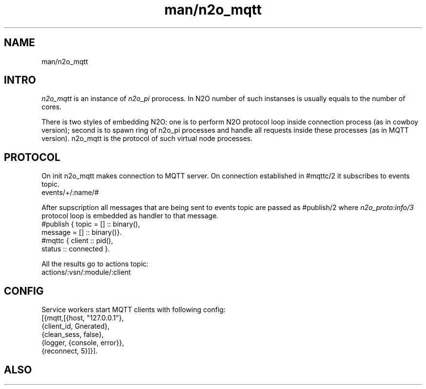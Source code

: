 .TH man/n2o_mqtt 1 "man/n2o_mqtt" "Synrc Research Center" "MQTT"
.SH NAME
man/n2o_mqtt

.SH INTRO
.LP
\fIn2o_mqtt\fR\& is an instance of
\fIn2o_pi\fR\& prorocess. In N2O
number of such instanses is usually equals to the number of cores.
.LP
There is two styles of embedding N2O: one is to perform N2O protocol loop inside
connection process (as in cowboy version); second is to spawn ring of n2o_pi
processes and handle all requests inside these processes (as in MQTT version). n2o_mqtt is
the protocol of such virtual node processes.

.SH PROTOCOL
.LP
On
init
n2o_mqtt makes connection to MQTT server.
On connection established in
#mqttc/2
it subscribes to events topic.
.nf
events/+/:name/#
.fi
.LP
After supscription all messages that are being sent to
events
topic are
passed as
#publish/2
where
\fIn2o_proto:info/3\fR\& protocol loop is
embedded as handler to that message.
.nf
#publish { topic   = [] :: binary(),
message = [] :: binary()}.
#mqttc { client :: pid(),
status :: connected }.
.fi
.LP
All the results go to
actions
topic:
.nf
actions/:vsn/:module/:client
.fi

.SH CONFIG
.LP
Service workers start MQTT clients with following config:
.nf
[{mqtt,[{host, "127.0.0.1"},
{client_id, Gnerated},
{clean_sess, false},
{logger, {console, error}},
{reconnect, 5}]}].
.fi

.SH ALSO
.LP